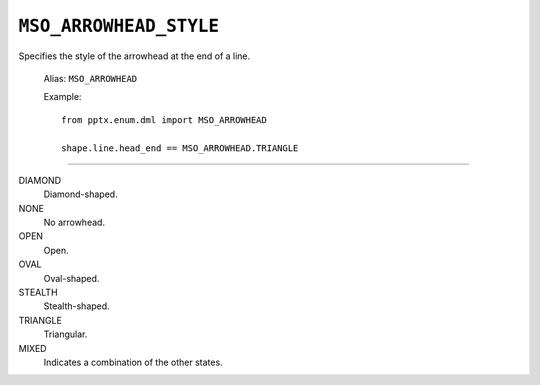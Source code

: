 .. _MsoArrowheadStyle:

``MSO_ARROWHEAD_STYLE``
=======================

Specifies the style of the arrowhead at the end of a line.

    Alias: ``MSO_ARROWHEAD``

    Example::

        from pptx.enum.dml import MSO_ARROWHEAD

        shape.line.head_end == MSO_ARROWHEAD.TRIANGLE

----

DIAMOND
    Diamond-shaped.

NONE
    No arrowhead.

OPEN
    Open.

OVAL
    Oval-shaped.

STEALTH
    Stealth-shaped.

TRIANGLE
    Triangular.

MIXED
    Indicates a combination of the other states.

